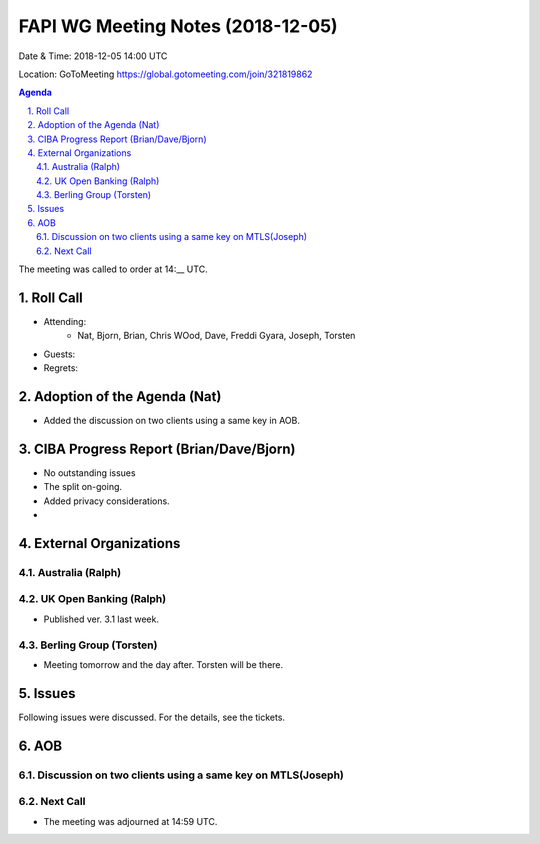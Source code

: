 ============================================
FAPI WG Meeting Notes (2018-12-05) 
============================================
Date & Time: 2018-12-05 14:00 UTC

Location: GoToMeeting https://global.gotomeeting.com/join/321819862

.. sectnum:: 
   :suffix: .


.. contents:: Agenda

The meeting was called to order at 14:__ UTC. 

Roll Call
===========
* Attending:　
    * Nat, Bjorn, Brian, Chris WOod, Dave, Freddi Gyara, Joseph, Torsten

* Guests: 
* Regrets: 

Adoption of the Agenda (Nat)
==================================
* Added the discussion on two clients using a same key in AOB. 

CIBA Progress Report (Brian/Dave/Bjorn)
============================================
* No outstanding issues
* The split on-going. 
* Added privacy considerations. 
* 

External Organizations
==========================

Australia (Ralph)
-------------------

UK Open Banking (Ralph)
-----------------------------
* Published ver. 3.1 last week. 

Berling Group (Torsten)
----------------------------
* Meeting tomorrow and the day after. Torsten will be there. 

Issues
==================
Following issues were discussed. For the details, see the tickets. 

AOB
======================
Discussion on two clients using a same key on MTLS(Joseph)
-----------------------------------------------------------

Next Call
-----------------------

* The meeting was adjourned at 14:59 UTC.